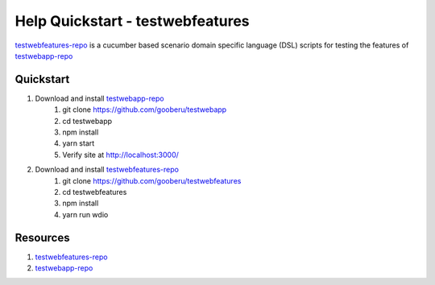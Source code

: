 Help Quickstart - testwebfeatures
=================================

testwebfeatures-repo_ is a cucumber based scenario domain specific language (DSL) scripts for testing the features of testwebapp-repo_

Quickstart
----------

#. Download and install testwebapp-repo_
    #. git clone https://github.com/gooberu/testwebapp
    #. cd testwebapp
    #. npm install
    #. yarn start
    #. Verify site at http://localhost:3000/

#. Download and install testwebfeatures-repo_
    #. git clone https://github.com/gooberu/testwebfeatures
    #. cd testwebfeatures
    #. npm install
    #. yarn run wdio


Resources
---------

#. testwebfeatures-repo_
#. testwebapp-repo_

.. _testwebfeatures-repo: https://github.com/gooberu/testwebfeatures
.. _testwebapp-repo: https://github.com/gooberu/testwebapp